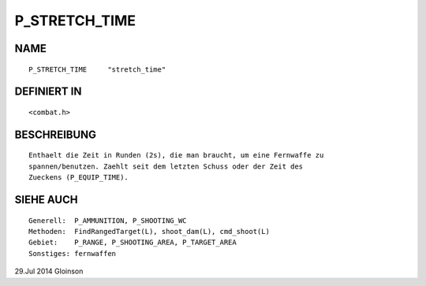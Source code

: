 P_STRETCH_TIME
==============

NAME
----
::

    P_STRETCH_TIME     "stretch_time"

DEFINIERT IN
------------
::

    <combat.h>

BESCHREIBUNG
------------
::

    Enthaelt die Zeit in Runden (2s), die man braucht, um eine Fernwaffe zu
    spannen/benutzen. Zaehlt seit dem letzten Schuss oder der Zeit des
    Zueckens (P_EQUIP_TIME).

SIEHE AUCH
----------
::

    Generell:  P_AMMUNITION, P_SHOOTING_WC
    Methoden:  FindRangedTarget(L), shoot_dam(L), cmd_shoot(L)
    Gebiet:    P_RANGE, P_SHOOTING_AREA, P_TARGET_AREA
    Sonstiges: fernwaffen

29.Jul 2014 Gloinson

